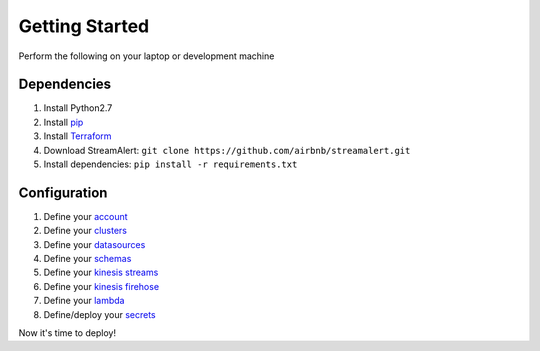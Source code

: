 Getting Started
===============

Perform the following on your laptop or development machine

Dependencies
------------

1. Install Python2.7
2. Install `pip <https://pip.pypa.io/en/stable/installing/>`_
3. Install `Terraform <https://www.terraform.io/intro/getting-started/install.html>`_
4. Download StreamAlert: ``git clone https://github.com/airbnb/streamalert.git``
5. Install dependencies: ``pip install -r requirements.txt``

Configuration
-------------

1. Define your `account <account.html>`_
2. Define your `clusters <clusters.html>`_
3. Define your `datasources <conf-datasources.html>`_
4. Define your `schemas <conf-schemas.html>`_
5. Define your `kinesis streams <kinesis-streams.html>`_
6. Define your `kinesis firehose <kinesis-firehose.html>`_
7. Define your `lambda <lambda.html>`_
8. Define/deploy your `secrets <secrets.html>`_

Now it's time to deploy!
